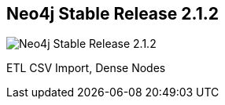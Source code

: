 == Neo4j Stable Release 2.1.2
:type: version
:url: http://neo4j.com/blog/neo4j-2-1-2/
image::http://assets.neo4j.org/img/still/install.gif[Neo4j Stable Release 2.1.2,role=thumbnail]
:version: 2.1.2
:stability: stable
:key: stable
:date: June 12, 2014
:src: http://player.vimeo.com/video/53838744


[INTRO]
ETL CSV Import, Dense Nodes